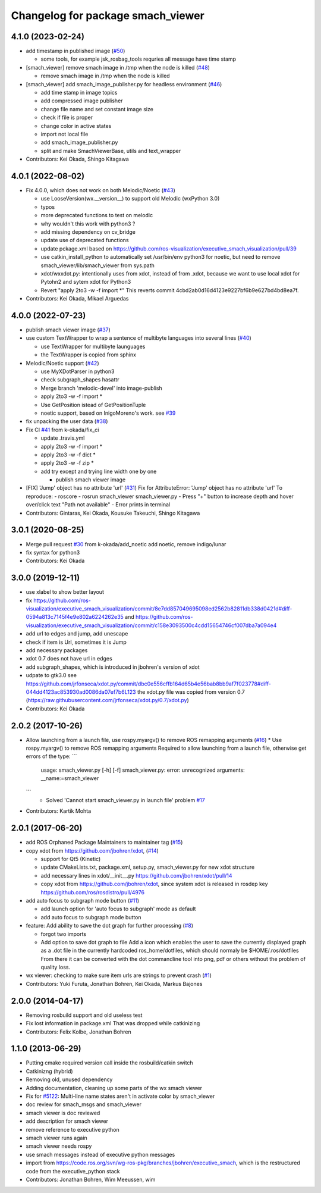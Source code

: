 ^^^^^^^^^^^^^^^^^^^^^^^^^^^^^^^^^^
Changelog for package smach_viewer
^^^^^^^^^^^^^^^^^^^^^^^^^^^^^^^^^^

4.1.0 (2023-02-24)
------------------
* add timestamp in published image (`#50 <https://github.com/ros-visualization/executive_smach_visualization/issues/50>`_)

  * some tools, for example jsk_rosbag_tools requries all message have time stamp

* [smach_viewer] remove smach image in /tmp when the node is killed (`#48 <https://github.com/ros-visualization/executive_smach_visualization/issues/48>`_)

  * remove smach image in /tmp when the node is killed

* [smach_viewer] add smach_image_publisher.py for headless environment (`#46 <https://github.com/ros-visualization/executive_smach_visualization/issues/46>`_)

  * add time stamp in image topics
  * add compressed image publisher
  * change file name and set constant image size
  * check if file is proper
  * change color in active states
  * import not local file
  * add smach_image_publisher.py
  * split and make SmachViewerBase, utils and text_wrapper

* Contributors: Kei Okada, Shingo Kitagawa

4.0.1 (2022-08-02)
------------------
* Fix 4.0.0, which does not work on both Melodic/Noetic (`#43 <https://github.com/ros-visualization/executive_smach_visualization/issues/43>`_)

  * use LooseVersion(wx.__version_\_) to support old Melodic (wxPython 3.0)
  * typos
  * more deprecated functions to test on melodic
  * why wouldn't this work with python3 ?
  * add missing dependency on cv_bridge
  * update use of deprecated functions
  * update pckage.xml based on https://github.com/ros-visualization/executive_smach_visualization/pull/39
  * use catkin_install_python to automatically set /usr/bin/env python3 for noetic, but need to remove smach_viewer/lib/smach_viewer from sys.path
  * xdot/wxxdot.py: intentionally uses from xdot, instead of from .xdot, because we want to use local xdot for Pytohn2 and sytem xdot for Python3
  * Revert "apply 2to3 -w -f import *" This reverts commit 4cbd2ab0d16d4123e9227bf6b9e627bd4bd8ea7f.

* Contributors: Kei Okada, Mikael Arguedas

4.0.0 (2022-07-23)
------------------
* publish smach viewer image (`#37 <https://github.com/ros-visualization/executive_smach_visualization/issues/37>`_)
* use custom TextWrapper to wrap a sentence of multibyte languages into several lines (`#40 <https://github.com/ros-visualization/executive_smach_visualization/issues/40>`_)

  - use TextWrapper for multibyte launguages
  - the TextWrapper is copied from sphinx

* Melodic/Noetic support (`#42 <https://github.com/ros-visualization/executive_smach_visualization/issues/42>`_)

  - use MyXDotParser in python3
  - check subgraph_shapes hasattr
  - Merge branch 'melodic-devel' into image-publish
  - apply 2to3 -w -f import *
  - Use GetPosition istead of GetPositionTuple
  - noetic support, based on InigoMoreno's work. see `#39 <https://github.com/ros-visualization/executive_smach_visualization/issues/39>`_

* fix unpacking the user data (`#38 <https://github.com/ros-visualization/executive_smach_visualization/issues/38>`_)
* Fix CI `#41 <https://github.com/ros-visualization/executive_smach_visualization/issues/41>`_ from k-okada/fix_ci

  - update .travis.yml
  - apply 2to3 -w -f import *
  - apply 2to3 -w -f dict *
  - apply 2to3 -w -f zip *
  - add try except and trying line width one by one

    * publish smach viewer image
* [FIX] 'Jump' object has no attribute 'url' (`#31 <https://github.com/ros-visualization/executive_smach_visualization/issues/31>`_)
  Fix for AttributeError: 'Jump' object has no attribute 'url'
  To reproduce:
  - roscore
  - rosrun smach_viewer smach_viewer.py
  - Press "+" button to increase depth and hover over/click text "Path not available"
  - Error prints in terminal
* Contributors: Gintaras, Kei Okada, Kousuke Takeuchi, Shingo Kitagawa

3.0.1 (2020-08-25)
------------------
* Merge pull request `#30 <https://github.com/ros-visualization/executive_smach_visualization//issues/30>`_ from k-okada/add_noetic
  add noetic, remove indigo/lunar
* fix syntax for python3
* Contributors: Kei Okada

3.0.0 (2019-12-11)
------------------
* use xlabel to show better layout
* fix https://github.com/ros-visualization/executive_smach_visualization/commit/8e7dd857049695098ed2562b82811db338d0421d#diff-0594a813c7145f4e9e802a6224262e35 and https://github.com/ros-visualization/executive_smach_visualization/commit/c158e3093500c4cdd15654746cf007dba7a094e4
* add url to edges and jump, add unescape
* check if item is Url, sometimes it is Jump
* add necessary packages
* xdot 0.7 does not have url in edges
* add subgraph_shapes, which is introduced in jbohren's version of xdot
* udpate to gtk3.0
  see https://github.com/jrfonseca/xdot.py/commit/dbc0e556cffb164d65b4e56bab8bb9af7f023778#diff-044dd4123ac853930ad0086da07ef7b6L123
  the xdot.py file was copied from version 0.7 (https://raw.githubusercontent.com/jrfonseca/xdot.py/0.7/xdot.py)
* Contributors: Kei Okada

2.0.2 (2017-10-26)
------------------
* Allow launching from a launch file, use rospy.myargv() to remove ROS  remapping arguments (`#16 <https://github.com/ros-visualization/executive_smach_visualization/issues/16>`_)
  * Use rospy.myargv() to remove ROS remapping arguments  Required to allow launching from a launch file, otherwise get errors of the type:
  ```
    usage: smach_viewer.py [-h] [-f]
    smach_viewer.py: error: unrecognized arguments: __name:=smach_viewer
  ```
    * Solved 'Cannot start smach_viewer.py in launch file' problem `#17 <https://github.com/ros-visualization/executive_smach_visualization/issues/17>`_

* Contributors: Kartik Mohta

2.0.1 (2017-06-20)
------------------
* add ROS Orphaned Package Maintainers to maintainer tag (`#15 <https://github.com/ros-visualization/executive_smach_visualization/issues/15>`_)
* copy xdot from https://github.com/jbohren/xdot, (`#14 <https://github.com/ros-visualization/executive_smach_visualization/issues/14>`_)

  * support for Qt5 (Kinetic)
  * update CMakeLists.txt, package.xml, setup.py, smach_viewer.py for new xdot structure
  * add necessary lines in xdot/__init_\_.py https://github.com/jbohren/xdot/pull/14
  * copy xdot from https://github.com/jbohren/xdot, since system xdot is released in rosdep key https://github.com/ros/rosdistro/pull/4976

* add auto focus to subgraph mode button (`#11 <https://github.com/ros-visualization/executive_smach_visualization/issues/11>`_)

  * add launch option for 'auto focus to subgraph' mode as default
  * add auto focus to subgraph mode button

* feature: Add ability to save the dot graph for further processing (`#8 <https://github.com/ros-visualization/executive_smach_visualization/issues/8>`_)

  * forgot two imports
  * Add option to save dot graph to file
    Add a icon which enables the user to save the currently displayed
    graph as a .dot file in the currently hardcoded ros_home/dotfiles,
    which should normaly be $HOME/.ros/dotfiles
    From there it can be converted with the dot commandline tool into
    png, pdf or others without the problem of quality loss.

* wx viewer: checking to make sure item urls are strings to prevent crash (`#1 <https://github.com/jbohren/executive_smach_visualization/pull/1>`_)
* Contributors: Yuki Furuta, Jonathan Bohren, Kei Okada, Markus Bajones

2.0.0 (2014-04-17)
------------------
* Removing rosbuild support and old useless test
* Fix lost information in package.xml
  That was dropped while catkinizing
* Contributors: Felix Kolbe, Jonathan Bohren

1.1.0 (2013-06-29)
------------------
* Putting cmake required version call inside the rosbuild/catkin switch
* Catkinizng (hybrid)
* Removing old, unused dependency
* Adding documentation, cleaning up some parts of the wx smach viewer
* Fix for `#5122 <https://github.com/ros-visualization/executive_smach_visualization/issues/5122>`_: Multi-line name states aren't in activate color by smach_viewer
* doc review for smach_msgs and smach_viewer
* smach viewer is doc reviewed
* add description for smach viewer
* remove reference to executive python
* smach viewer runs again
* smach viewer needs rospy
* use smach messages instead of executive python messages
* import from https://code.ros.org/svn/wg-ros-pkg/branches/jbohren/executive_smach, which is the restructured code from the executive_python stack
* Contributors: Jonathan Bohren, Wim Meeussen, wim
